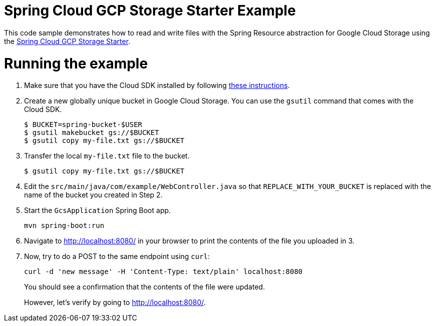 = Spring Cloud GCP Storage Starter Example

This code sample demonstrates how to read and write files with the Spring Resource abstraction for
Google Cloud Storage using the
link:../../spring-cloud-gcp-starters/spring-cloud-gcp-starter-storage/README.adoc[Spring Cloud GCP Storage Starter].

= Running the example

1. Make sure that you have the Cloud SDK installed by following https://cloud.google.com/sdk/docs/[these instructions].

2. Create a new globally unique bucket in Google Cloud Storage. You can use the `gsutil` command that comes with the
Cloud SDK.
+
```
$ BUCKET=spring-bucket-$USER
$ gsutil makebucket gs://$BUCKET
$ gsutil copy my-file.txt gs://$BUCKET
```

3. Transfer the local `my-file.txt` file to the bucket.
+
```
$ gsutil copy my-file.txt gs://$BUCKET
```

4. Edit the `src/main/java/com/example/WebController.java` so that `REPLACE_WITH_YOUR_BUCKET` is replaced
with the name of the bucket you created in Step 2.

6. Start the `GcsApplication` Spring Boot app.
+
```
mvn spring-boot:run
```

7. Navigate to http://localhost:8080/ in your browser to print the contents of the file you uploaded in 3.

8. Now, try to do a POST to the same endpoint using `curl`:
+
```
curl -d 'new message' -H 'Content-Type: text/plain' localhost:8080
```
+
You should see a confirmation that the contents of the file were updated.
+
However, let's verify by going to http://localhost:8080/.
